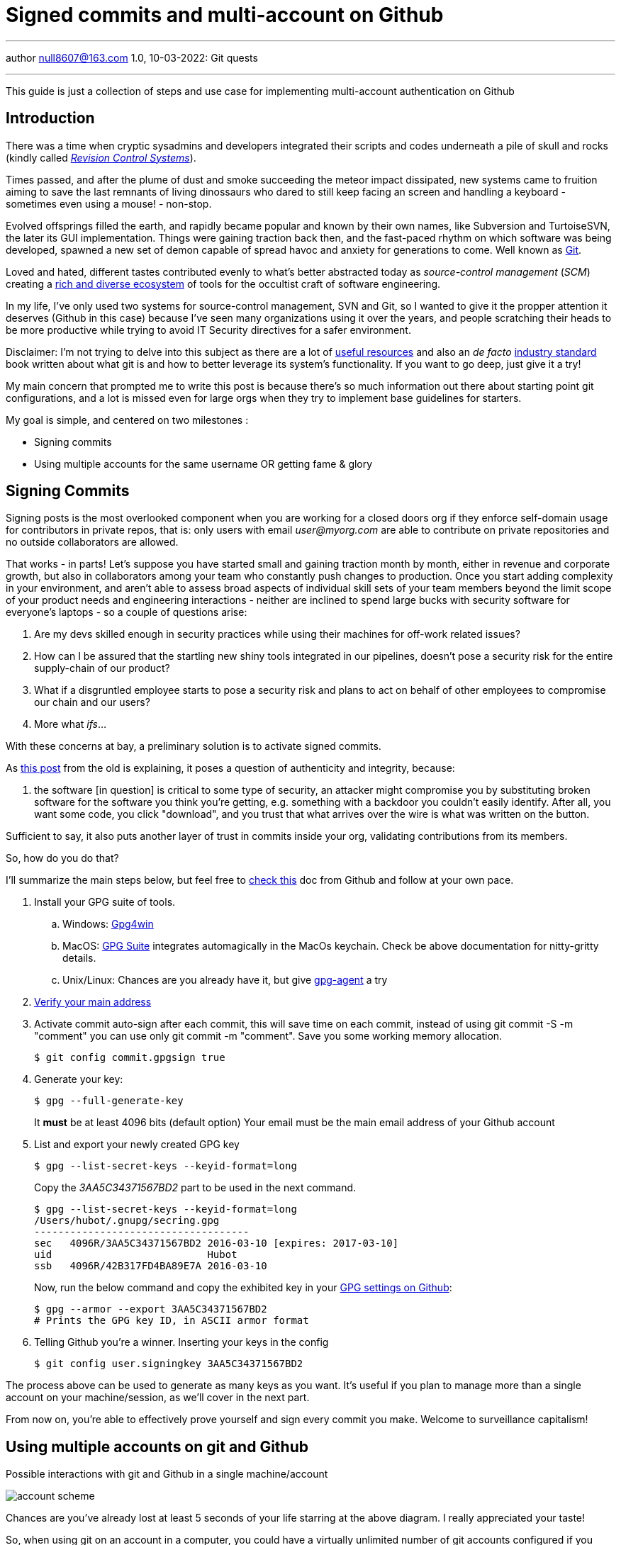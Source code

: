 = Signed commits and multi-account on Github
:icons: font
:allow-uri-read:
:stylesheet: asciidoc-classic.css
:imagesdir: /img

ifndef::env-github[:toc: left]
:toc-title: Резюме / Summary
:toclevels: 5

---

author null8607@163.com
1.0, 10-03-2022: Git quests

---

This guide is just a collection of steps and use case for implementing multi-account authentication on Github

== Introduction

There was a time when cryptic sysadmins and developers integrated their scripts and codes underneath a pile of skull and rocks (kindly called https://en.wikipedia.org/wiki/Revision_Control_System[_Revision Control Systems_]). 

Times passed, and after the plume of dust and smoke succeeding the meteor impact dissipated, new systems came to fruition aiming to save the last remnants of living dinossaurs who dared to still keep facing an screen and handling a keyboard - sometimes even using a mouse! - non-stop.

Evolved offsprings filled the earth, and rapidly became popular and known by their own names, like Subversion and TurtoiseSVN, the later its GUI implementation. Things were gaining traction back then, and the fast-paced rhythm on which software was being developed, spawned a new set of demon capable of spread havoc and anxiety for generations to come. Well known as https://tortoisesvn.net/[Git]. 

Loved and hated, different tastes contributed evenly to what's better abstracted today as _source-control management_ (_SCM_) creating a https://en.wikipedia.org/wiki/Comparison_of_version-control_software[rich and diverse ecosystem] of tools for the occultist craft of software engineering.

In my life, I've only used two systems for source-control management, SVN and Git, so I wanted to give it the propper attention it deserves (Github in this case) because I've seen many organizations using it over the years, and people scratching their heads to be more productive while trying to avoid IT Security directives for a safer environment. 

[.underline]#Disclaimer#: I'm not trying to delve into this subject as there are a lot of https://github.com/dictcp/awesome-git[useful resources] and also an _de facto_ https://git-scm.com/book/en/v2[industry standard] book written about what git is and how to better leverage its system's functionality. If you want to go deep, just give it a try!

My main concern that prompted me to write this post is because there's so much information out there about starting point git configurations, and a lot is missed even for large orgs when they try to implement base guidelines for starters. 


My goal is simple, and centered on two milestones : 

* Signing commits
* Using multiple accounts for the same username OR getting fame & glory

== Signing Commits

Signing posts is the most overlooked component when you are working for a closed doors org if they enforce self-domain usage for contributors in private repos, that is: only users with email _user@myorg.com_ are able to contribute on private repositories and no outside collaborators are allowed. 

That works - in parts! Let's suppose you have started small and gaining traction month by month, either in revenue and corporate growth, but also in collaborators among your team who constantly push changes to production. Once you start adding complexity in your environment, and aren't able to assess broad aspects of individual skill sets of your team members beyond the limit scope of your product needs and engineering interactions - neither are inclined to spend large bucks with security software for everyone's laptops - so a couple of questions arise:


1. Are my devs skilled enough in security practices while using their machines for off-work related issues?
2. How can I be assured that the startling new shiny tools integrated in our pipelines, doesn't pose a security risk for the entire supply-chain of our product?
3. What if a disgruntled employee starts to pose a security risk and plans to act on behalf of other employees to compromise our chain and our users?
4. More what _ifs_...

With these concerns at bay, a preliminary solution is to activate signed commits. 

As https://stackoverflow.com/a/43623702[this post] from the old is explaining, it poses a question of authenticity and integrity, because:

[quote,Cris from Stackoverflow Apr 26 2017]
... the software [in question] is critical to some type of security, an attacker might compromise you by substituting broken software for the software you think you're getting, e.g. something with a backdoor you couldn't easily identify. After all, you want some code, you click "download", and you trust that what arrives over the wire is what was written on the button.

Sufficient to say, it also puts another layer of trust in commits inside your org, validating contributions from its members. 

So, how do you do that? 

I'll summarize the main steps below, but feel free to https://docs.github.com/en/authentication/managing-commit-signature-verification/about-commit-signature-verification#gpg-commit-signature-verification[check this] doc from Github and follow at your own pace.

. Install your GPG suite of tools.
.. Windows: https://www.gpg4win.org/[Gpg4win]
.. MacOS: https://gpgtools.org/[GPG Suite] integrates automagically in the MacOs keychain. Check be above documentation for nitty-gritty details.
.. Unix/Linux: Chances are you already have it, but give http://linux.die.net/man/1/gpg-agent[gpg-agent] a try
. https://docs.github.com/pt/enterprise-cloud@latest/get-started/signing-up-for-github/verifying-your-email-address[Verify your main address]
. Activate commit auto-sign after each commit, this will save time on each commit, instead of using git commit -S -m "comment" you can use only git commit -m "comment". Save you some working memory allocation.
+
[source,shell]
----
$ git config commit.gpgsign true
----
+
. Generate your key:
+
[source,shell]
----
$ gpg --full-generate-key 
----
It *must* be at least 4096 bits (default option)
Your email must be the main email address of your Github account
+
. List and export your newly created GPG key
+
[source,shell]
----
$ gpg --list-secret-keys --keyid-format=long
----
Copy the _3AA5C34371567BD2_ part to be used in the next command.
+
[source,shell]
----
$ gpg --list-secret-keys --keyid-format=long
/Users/hubot/.gnupg/secring.gpg
------------------------------------
sec   4096R/3AA5C34371567BD2 2016-03-10 [expires: 2017-03-10]
uid                          Hubot
ssb   4096R/42B317FD4BA89E7A 2016-03-10
----
+
Now, run the below command and copy the exhibited key in your https://docs.github.com/pt/github-ae@latest/authentication/managing-commit-signature-verification/adding-a-new-gpg-key-to-your-github-account[GPG settings on Github]:
+
[source,shell]
----
$ gpg --armor --export 3AA5C34371567BD2
# Prints the GPG key ID, in ASCII armor format
----
+
. Telling Github you're a winner. Inserting your keys in the config
+
[source,shell]
----
$ git config user.signingkey 3AA5C34371567BD2
----

The process above can be used to generate as many keys as you want. It's useful if you plan to manage more than a single account on your machine/session, as we'll cover in the next part.

From now on, you're able to effectively prove yourself and sign every commit you make. Welcome to surveillance capitalism!

== Using multiple accounts on git and Github

.Possible interactions with git and Github in a single machine/account
image:account-scheme.png[]

Chances are you've already lost at least 5 seconds of your life starring at the above diagram. I really appreciated your taste! 

So, when using git on an account in a computer, you could have a virtually unlimited number of git accounts configured if you observe some tricks. But often, the most sought after feature is to maximize productivity, allowing you to commit to your professional projects, and your personal or open-source ones (thanks if you do the later). 

The steps below will either work if your needs are the former, or if you want to apply a different kind of use to your accounts. Keep reading. 

What the image above says, is that in some cases, you want to use your personal username to work for your org, but using the org. domain email, while trying to preserve this username and your personal email adress for your projects, also. But... is that possible? *Yes*, my defossilized sapiens!


Let's do that now:

. Head back to your https://github.com/settings/emails[email] settings. In this case, let's create the scenario where you're using your personal account and planning to use this account's username to commit to your org.
. Simply add your org's email address and then make it valid. 
. Your primary address can be either your org or your personal one

After confirming your address, let's go to your .gitconfig settings in your machine.

In this step, you'll not need to configure your SSH keys for each account, as the username will not change. For possible iterations of the contrary, you could https://stackoverflow.com/questions/3860112/multiple-github-accounts-on-the-same-computer[check this] ancient scroll.

We are going to generate and use two additional files for this case, despite the .gitconfig file, and also will specify an static working path dir, to be used with one of the accounts (my personal taste favors the use for the professional account). 

* ~/.git-personal.conf
* ~/.git-professional.conf

In the .gitconfig file you'll have your path choice set and additional commands:

* .gitconfig
[source,shell]
----
include]
        path = ~/.git-personal.conf
[includeIf "gitdir:~/Documents/YourOrgFolder/"]
        path = ~/.git-professional.conf
[init]
        defaultBranch = main
----

* .git-personal
[source,shell]
----
[user]
        signingkey = 3AA5C34371567BD2
        email = your-personal@email.com
        name = your-username
        mergeTool = vimDiff
[commit]
        gpgsign = true
----

* .git-professional
[source,shell]
----
[user]
        signingkey = FD668DAFE840A89C
        email = your-professional-email@organization.com
        name = same-username-as-your-personal-one
        mergeTool = vimDiff
[commit]
        gpgsign = true
----

One thing to notice in the above configuration is that you can use more than one signing key, or use the same to signed-commit in both projects - make sure your boss don't work two part-time jobs, if you'll just one key btw. 

If you're taking advantage of this pandemic and working more than one all-remote job, you could negotiate to use your same username and enjoy a multi-org config. Just create more .git-professional# files and more [includeIf] entries.

That's it.

[.text-center]
_I hope it has been informative to you, and I would like to thank you for reading!_

